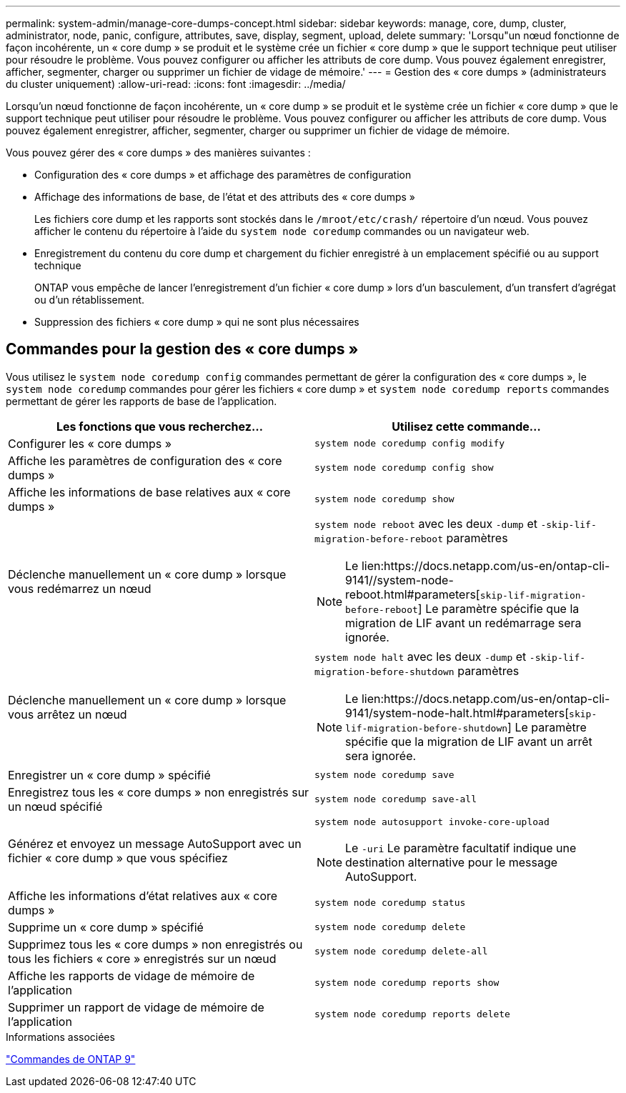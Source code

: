 ---
permalink: system-admin/manage-core-dumps-concept.html 
sidebar: sidebar 
keywords: manage, core, dump, cluster, administrator, node, panic, configure, attributes, save, display, segment, upload, delete 
summary: 'Lorsqu"un nœud fonctionne de façon incohérente, un « core dump » se produit et le système crée un fichier « core dump » que le support technique peut utiliser pour résoudre le problème. Vous pouvez configurer ou afficher les attributs de core dump. Vous pouvez également enregistrer, afficher, segmenter, charger ou supprimer un fichier de vidage de mémoire.' 
---
= Gestion des « core dumps » (administrateurs du cluster uniquement)
:allow-uri-read: 
:icons: font
:imagesdir: ../media/


[role="lead"]
Lorsqu'un nœud fonctionne de façon incohérente, un « core dump » se produit et le système crée un fichier « core dump » que le support technique peut utiliser pour résoudre le problème. Vous pouvez configurer ou afficher les attributs de core dump. Vous pouvez également enregistrer, afficher, segmenter, charger ou supprimer un fichier de vidage de mémoire.

Vous pouvez gérer des « core dumps » des manières suivantes :

* Configuration des « core dumps » et affichage des paramètres de configuration
* Affichage des informations de base, de l'état et des attributs des « core dumps »
+
Les fichiers core dump et les rapports sont stockés dans le `/mroot/etc/crash/` répertoire d'un nœud. Vous pouvez afficher le contenu du répertoire à l'aide du `system node coredump` commandes ou un navigateur web.

* Enregistrement du contenu du core dump et chargement du fichier enregistré à un emplacement spécifié ou au support technique
+
ONTAP vous empêche de lancer l'enregistrement d'un fichier « core dump » lors d'un basculement, d'un transfert d'agrégat ou d'un rétablissement.

* Suppression des fichiers « core dump » qui ne sont plus nécessaires




== Commandes pour la gestion des « core dumps »

Vous utilisez le `system node coredump config` commandes permettant de gérer la configuration des « core dumps », le `system node coredump` commandes pour gérer les fichiers « core dump » et `system node coredump reports` commandes permettant de gérer les rapports de base de l'application.

|===
| Les fonctions que vous recherchez... | Utilisez cette commande... 


 a| 
Configurer les « core dumps »
 a| 
`system node coredump config modify`



 a| 
Affiche les paramètres de configuration des « core dumps »
 a| 
`system node coredump config show`



 a| 
Affiche les informations de base relatives aux « core dumps »
 a| 
`system node coredump show`



 a| 
Déclenche manuellement un « core dump » lorsque vous redémarrez un nœud
 a| 
`system node reboot` avec les deux `-dump` et `-skip-lif-migration-before-reboot` paramètres

[NOTE]
====
Le lien:https://docs.netapp.com/us-en/ontap-cli-9141//system-node-reboot.html#parameters[`skip-lif-migration-before-reboot`] Le paramètre spécifie que la migration de LIF avant un redémarrage sera ignorée.

====


 a| 
Déclenche manuellement un « core dump » lorsque vous arrêtez un nœud
 a| 
`system node halt` avec les deux `-dump` et `-skip-lif-migration-before-shutdown` paramètres

[NOTE]
====
Le lien:https://docs.netapp.com/us-en/ontap-cli-9141/system-node-halt.html#parameters[`skip-lif-migration-before-shutdown`] Le paramètre spécifie que la migration de LIF avant un arrêt sera ignorée.

====


 a| 
Enregistrer un « core dump » spécifié
 a| 
`system node coredump save`



 a| 
Enregistrez tous les « core dumps » non enregistrés sur un nœud spécifié
 a| 
`system node coredump save-all`



 a| 
Générez et envoyez un message AutoSupport avec un fichier « core dump » que vous spécifiez
 a| 
`system node autosupport invoke-core-upload`

[NOTE]
====
Le `-uri` Le paramètre facultatif indique une destination alternative pour le message AutoSupport.

====


 a| 
Affiche les informations d'état relatives aux « core dumps »
 a| 
`system node coredump status`



 a| 
Supprime un « core dump » spécifié
 a| 
`system node coredump delete`



 a| 
Supprimez tous les « core dumps » non enregistrés ou tous les fichiers « core » enregistrés sur un nœud
 a| 
`system node coredump delete-all`



 a| 
Affiche les rapports de vidage de mémoire de l'application
 a| 
`system node coredump reports show`



 a| 
Supprimer un rapport de vidage de mémoire de l'application
 a| 
`system node coredump reports delete`

|===
.Informations associées
link:https://docs.netapp.com/us-en/ontap/concepts/manual-pages.html["Commandes de ONTAP 9"^]
